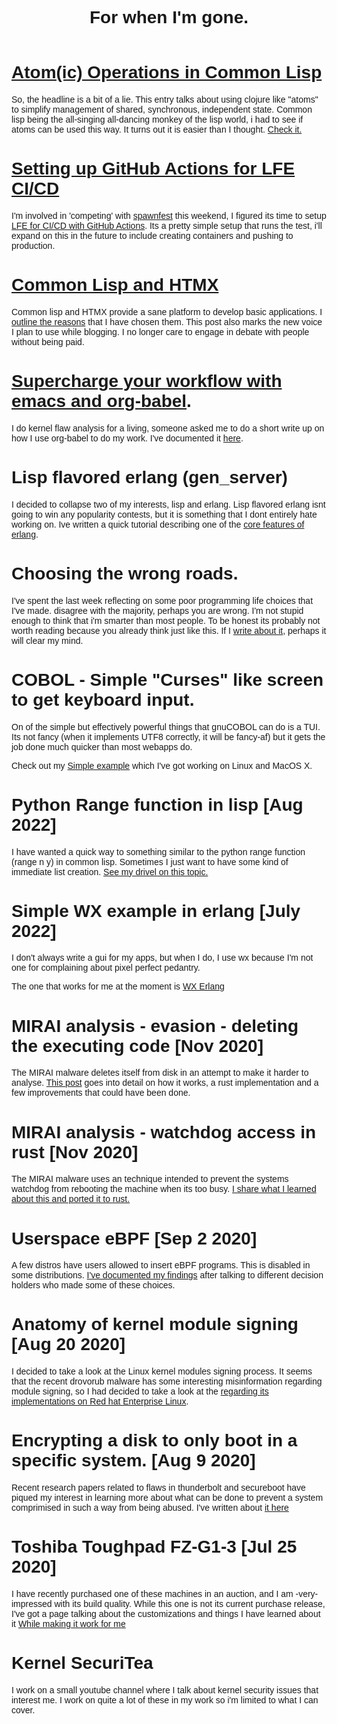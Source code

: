 #+TITLE: For when I'm gone.
#+OPTIONS: ^:nil num:nil toc:nil 

#+HTML_HEAD: <link rel="preconnect" href="https://fonts.googleapis.com">
#+HTML_HEAD: <link rel="preconnect" href="https://fonts.gstatic.com" crossorigin>
#+HTML_HEAD: <link href="https://fonts.googleapis.com/css2?family=B612&display=swap" rel="stylesheet">
#+HTML_HEAD: <link rel="stylesheet" href="tufte.css" type="text/css" />
#+HTML_HEAD: <style> * { font-family: 'B612', sans-serif; } </style>
#+HTML_HEAD_EXTRA: <meta http-equiv="Content-Security-Policy"  content="default-src 'self'; img-src https://*; child-src 'none'; font-src fonts.gstatic.com;style-src 'self' fonts.googleapis.com">

* [[https://wmealing.github.io/atomic-operations-in-common-lisp.html][Atom(ic) Operations in Common Lisp]]

So, the headline is a bit of a lie.  This entry talks about using clojure like "atoms" to simplify
management of shared, synchronous, independent state.  Common lisp being the all-singing all-dancing
monkey of the lisp world, i had to see if atoms can be used this way.  It turns out it is easier
than I thought. [[https://wmealing.github.io/atomic-operations-in-common-lisp.html][Check it.]]


* [[https://wmealing.github.io/lfe-github-actions.html][Setting up GitHub Actions for LFE CI/CD]]

I'm involved in 'competing' with [[https://spawnfest.org/][spawnfest]] this weekend, I figured its time to setup [[file:lfe-github-actions.html][LFE for CI/CD with GitHub Actions]].
Its a pretty simple setup that runs the test, i'll expand on this in the future to include creating containers and
pushing to production.

* [[https://wmealing.github.io/htmx-common-lisp.html][Common Lisp and HTMX]]

Common lisp and HTMX provide a sane platform to develop basic applications.  I [[https://wmealing.github.io/htmx-common-lisp.html][outline the reasons]] that I have chosen them.
This post also marks the new voice I plan to use while blogging. I no longer care to engage in debate with people without being paid.

* [[./emacs-org-babel-analysis.html ][Supercharge your workflow with emacs and org-babel]].

I do kernel flaw analysis for a living, someone asked me to do a short write up on how I use org-babel to
do my work. I've documented it [[./emacs-org-babel-analysis.html][here]].

* Lisp flavored erlang (gen_server)

I decided to collapse two of my interests, lisp and erlang.  Lisp flavored erlang isnt going to win
any popularity contests, but it is something that I dont entirely hate  working on.  Ive written
a quick tutorial describing one of the [[https://wmealing.github.io/lfe-gen-server.html][core features of erlang]].

* Choosing the wrong roads.

I've spent the last week reflecting on some poor programming life choices that I've made.
disagree with the majority, perhaps you are wrong.  I'm not stupid enough to think that i'm smarter
than most people.  To be honest its probably not worth reading because you already think just like
this.  If I [[https://wmealing.github.io/less-than-optimistic.html][write about it]], perhaps it will clear my mind.

* COBOL - Simple "Curses" like screen to get keyboard input.

On of the simple but effectively powerful things that gnuCOBOL can do is a TUI.  Its not
fancy (when it implements UTF8 correctly, it will be fancy-af) but it gets the job
done much quicker than most webapps do.

Check out my [[./simple-cobol-query.html][Simple example]] which I've got working on Linux and MacOS X.

* Python Range function in lisp [Aug 2022]

I have wanted a quick way to something similar to the python range function (range n y) in common lisp.
Sometimes I just want to have some kind of immediate list creation.  [[http://wmealing.github.io/lisp-range][See my drivel on this topic.]]

* Simple WX example in erlang [July 2022]

I don't always write a gui for my apps, but when I do, I use wx because I'm not one for complaining about pixel perfect pedantry.

The one that works for me at the moment is [[http://wmealing.github.io/wx-erlang-example][WX Erlang]]

* MIRAI analysis - evasion - deleting the executing code [Nov 2020]

The MIRAI malware deletes itself from disk in an attempt to make it
harder to analyse. [[https://wmealing.github.io/mirai-delete-yourself][This post]] goes into detail on how it works, a rust
implementation and a few improvements that could have been done.

* MIRAI analysis - watchdog access in rust [Nov 2020]

The MIRAI malware uses an technique intended to prevent the systems
watchdog from rebooting the machine when its too busy.  [[https://wmealing.github.io/watchdog-in-rust][I share what I learned about this and ported it to rust.]]

* Userspace eBPF [Sep 2 2020]

A few distros have users allowed to insert eBPF programs.  This is disabled in
some distributions.  [[./ebpf-disabled-for-users.html][I've documented my findings]] after talking to different
decision holders who made some of these choices.

* Anatomy of kernel module signing  [Aug 20 2020]

I decided to take a look at the Linux kernel modules signing process.  It seems
that the recent drovorub malware has some interesting misinformation regarding 
module signing, so I had decided to take a look at the [[./signed-kernel-modules.html][regarding its implementations on Red hat Enterprise Linux]].

* Encrypting a disk to only boot in a specific system. [Aug 9 2020]

Recent research papers related to flaws in thunderbolt and secureboot have
piqued my interest in learning more about what can be done to prevent a system
comprimised in such a way from being abused.  I've written about
[[./tpm-pcr07.html][it here]]

* Toshiba Toughpad FZ-G1-3 [Jul 25 2020]

I have recently purchased one of these machines in an auction, and I am -very-
impressed with its build quality.   While this one is not its current purchase
release, I've got a page talking about the customizations and things I have
learned about it [[./toshiba-toughpad-fz-g1-3][While making it work for me]]



* Kernel SecuriTea

I work on a small youtube channel where I talk about kernel security issues
that interest me.  I work on quite a lot of these in my work so i'm limited to
what I can cover.





